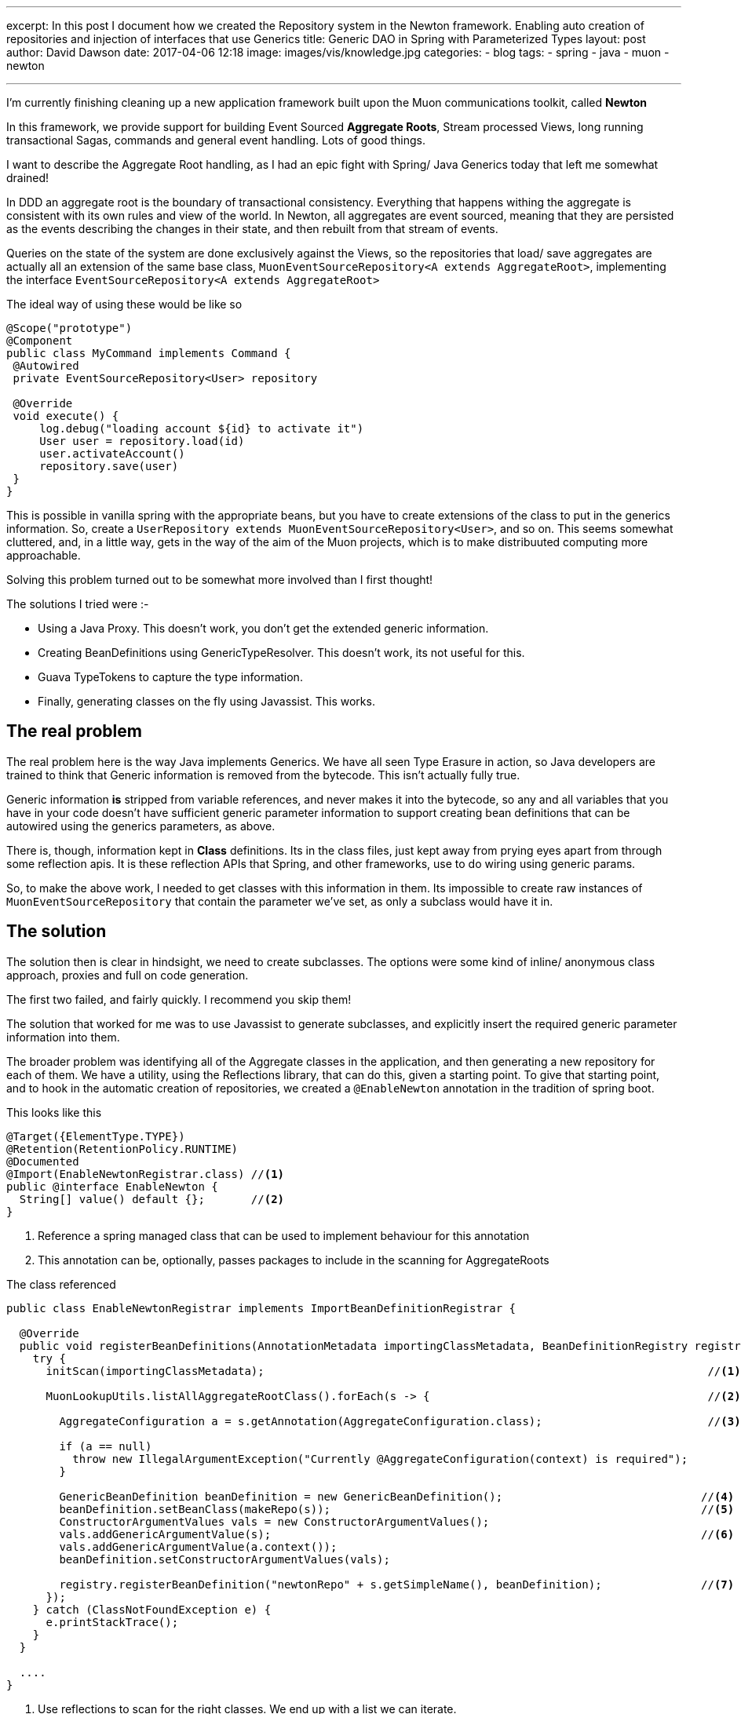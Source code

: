 ---
excerpt: In this post I document how we created the Repository system in the Newton framework. Enabling auto creation of repositories and injection of interfaces that use Generics
title: Generic DAO in Spring with Parameterized Types
layout: post
author: David Dawson
date: 2017-04-06 12:18
image: images/vis/knowledge.jpg
categories:
 - blog
tags:
 - spring
 - java
 - muon
 - newton

---

I'm currently finishing cleaning up a new application framework built upon the Muon communications toolkit, called *Newton*

In this framework, we provide support for building Event Sourced *Aggregate Roots*, Stream processed Views, long running
transactional Sagas, commands and general event handling. Lots of good things.

I want to describe the Aggregate Root handling, as I had an epic fight with Spring/ Java Generics today that left me somewhat drained!

In DDD an aggregate root is the boundary of transactional consistency. Everything that happens withing the aggregate is consistent with its own rules and view of the world. In Newton, all aggregates
  are event sourced, meaning that they are persisted as the events describing the changes in their state, and then rebuilt from
  that stream of events.

Queries on the state of the system are done exclusively against the Views, so the repositories that load/ save aggregates
are actually all an extension of the same base class, `MuonEventSourceRepository<A extends AggregateRoot>`, implementing
the interface `EventSourceRepository<A extends AggregateRoot>`

The ideal way of using these would be like so

[source,java]
----
@Scope("prototype")
@Component
public class MyCommand implements Command {
 @Autowired
 private EventSourceRepository<User> repository

 @Override
 void execute() {
     log.debug("loading account ${id} to activate it")
     User user = repository.load(id)
     user.activateAccount()
     repository.save(user)
 }
}
----

This is possible in vanilla spring with the appropriate beans, but you have to create extensions of the class to put in the
generics information. So, create a `UserRepository extends MuonEventSourceRepository<User>`, and so on. This seems somewhat
cluttered, and, in a little way, gets in the way of the aim of the Muon projects, which is to make distribuuted computing more approachable.

Solving this problem turned out to be somewhat more involved than I first thought!

The solutions I tried were :-

* Using a Java Proxy. This doesn't work, you don't get the extended generic information.
* Creating BeanDefinitions using GenericTypeResolver. This doesn't work, its not useful for this.
* Guava TypeTokens to capture the type information.
* Finally, generating classes on the fly using Javassist. This works.

## The real problem

The real problem here is the way Java implements Generics. We have all seen Type Erasure in action, so Java developers are
trained to think that Generic information is removed from the bytecode. This isn't actually fully true.

Generic information *is* stripped from variable references, and never makes it into the bytecode, so any and all variables
that you have in your code doesn't have sufficient generic parameter information to support creating bean definitions that can
be autowired using the generics parameters, as above.

There is, though, information kept in *Class* definitions. Its in the class files, just kept away from prying eyes apart from
through some reflection apis. It is these reflection APIs that Spring, and other frameworks, use to do wiring using generic params.

So, to make the above work, I needed to get classes with this information in them. Its impossible to create raw instances of
`MuonEventSourceRepository` that contain the parameter we've set, as only a subclass would have it in.

## The solution

The solution then is clear in hindsight, we need to create subclasses. The options were some kind of inline/ anonymous class approach,
proxies and full on code generation.

The first two failed, and fairly quickly. I recommend you skip them!

The solution that worked for me was to use Javassist to generate subclasses, and explicitly insert the required generic
parameter information into them.

The broader problem was identifying all of the Aggregate classes in the application, and then generating a new repository
for each of them. We have a utility, using the Reflections library, that can do this, given a starting point. To give that starting
point, and to hook in the automatic creation of repositories, we created a `@EnableNewton` annotation in the tradition of
 spring boot.

This looks like this

[source, java]
----
@Target({ElementType.TYPE})
@Retention(RetentionPolicy.RUNTIME)
@Documented
@Import(EnableNewtonRegistrar.class) //<1>
public @interface EnableNewton {
  String[] value() default {};       //<2>
}
----
<1> Reference a spring managed class that can be used to implement behaviour for this annotation
<2> This annotation can be, optionally, passes packages to include in the scanning for AggregateRoots

The class referenced

----
public class EnableNewtonRegistrar implements ImportBeanDefinitionRegistrar {

  @Override
  public void registerBeanDefinitions(AnnotationMetadata importingClassMetadata, BeanDefinitionRegistry registry) {
    try {
      initScan(importingClassMetadata);                                                                   //<1>

      MuonLookupUtils.listAllAggregateRootClass().forEach(s -> {                                          //<2>

        AggregateConfiguration a = s.getAnnotation(AggregateConfiguration.class);                         //<3>

        if (a == null)
          throw new IllegalArgumentException("Currently @AggregateConfiguration(context) is required");
        }

        GenericBeanDefinition beanDefinition = new GenericBeanDefinition();                              //<4>
        beanDefinition.setBeanClass(makeRepo(s));                                                        //<5>
        ConstructorArgumentValues vals = new ConstructorArgumentValues();
        vals.addGenericArgumentValue(s);                                                                 //<6>
        vals.addGenericArgumentValue(a.context());
        beanDefinition.setConstructorArgumentValues(vals);

        registry.registerBeanDefinition("newtonRepo" + s.getSimpleName(), beanDefinition);               //<7>
      });
    } catch (ClassNotFoundException e) {
      e.printStackTrace();
    }
  }

  ....
}
----
<1> Use reflections to scan for the right classes. We end up with a list we can iterate.
<1> Use the list, and iterate them all. Each class extends AggregateRoot
<1> Obtain an annotation on the particular AggregateRoot, ensure its there.
<1> Create a new BeanDefinition, useful for low level adding of beans into a Spring app context.
<1> Set the bean class to be a class returned by `makeRepo`.... we'll get to this ..
<1> Set the arguments that can't be injected, in this case, the Class we're working on at the String extracted from the annotation
<1> Register the bean

When this has run, a new bean will have been created, the repository!  The key is the `makeRepo(Class)` method. This
needs to generate a new repository class, that extends `MuonEventSourceRepository`, and has the correct generic param set for
the particular AggregateRoot we are looking at.

### Javassist to the rescue

By this point, I'd spent a good 3 hours hammering through this, and wanted to wrap up.  The internet showed very little
  of anyone tackling this precise problem. By looking through the Javassist tutorials and some judicious googling, I learned
  that Generic parameter information can be injected into a class file by Javassist.

This is what I came up with

[java, source]
----
private Class makeRepo(Class param) {
  ClassPool defaultClassPool = ClassPool.getDefault();
  try {
    CtClass superInterface = defaultClassPool.getCtClass(MuonEventSourceRepository.class
      .getName());

    String repoName = param.getName() + "Repository";

    CtClass repositoryInterface = defaultClassPool.makeClass(repoName, superInterface);                //<1>
    ClassFile classFile = repositoryInterface.getClassFile();

    String sig = "Ljava/lang/Object;Lio/muoncore/newton/eventsource/muon/MuonEventSourceRepository<L" + getSigName(param) + ";>;";  //<2>

    SignatureAttribute signatureAttribute = new SignatureAttribute(                                   //<3>
      classFile.getConstPool(),
      sig);
    classFile.addAttribute(signatureAttribute);

    return repositoryInterface.toClass();

  } catch (NotFoundException | CannotCompileException e) {
    e.printStackTrace();
  }

  return null;
}

private String getSigName(Class param) {
  log.info("VAL IS " + Arrays.asList(param.getName().split("\\.")));
  return StringUtils.arrayToDelimitedString(param.getName().split("\\."), "/");
}
----
<1> Create a new class, extending MuonEventSourceRepository. Javassist automatically creates the appropriate constructors.
<1> This is a Java Generic Parameter signature. It is a fully qualified name of a class.
<1> Create a new attribute in the class and insert it in. *This is the key!*

The signature is fascinating. This is the information that is left behind after Type Erasure, the information that Spring
and friends go hunting for to do their magic.

It's fairly readable. All types extend Object, this class extends `MuonEventSourceRepository<User>` (or whatever the AggregateRoot is!)

With this in place, tests went green across the board and everything worked. I was shocked!  After such a grind, this approach
seems remarkably easy to work with. I'm still not fully sure of all the implications in all environments, as I expect this will
fail in certain locked down Classloaders. They seem to be more infrequent these days, and the workaround is to go back to the old
model of explicit repository implementations in those cases. So, I'm happy.

Watch out for an announcement on the public release of Newton in the next week or two. If you're especially keen to talk about it before hand,
let me know and I'll see what I can arrange.
